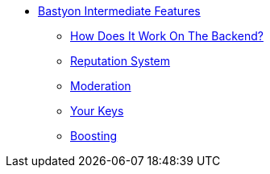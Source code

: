 * xref:how_to_work.adoc[Bastyon Intermediate Features]
** xref:how_to_work.adoc[How Does It Work On The Backend?]
** xref:reputation.adoc[Reputation System]
** xref:moderation.adoc[Moderation]
** xref:your_keys.adoc[Your Keys]
** xref:boosting.adoc[Boosting]